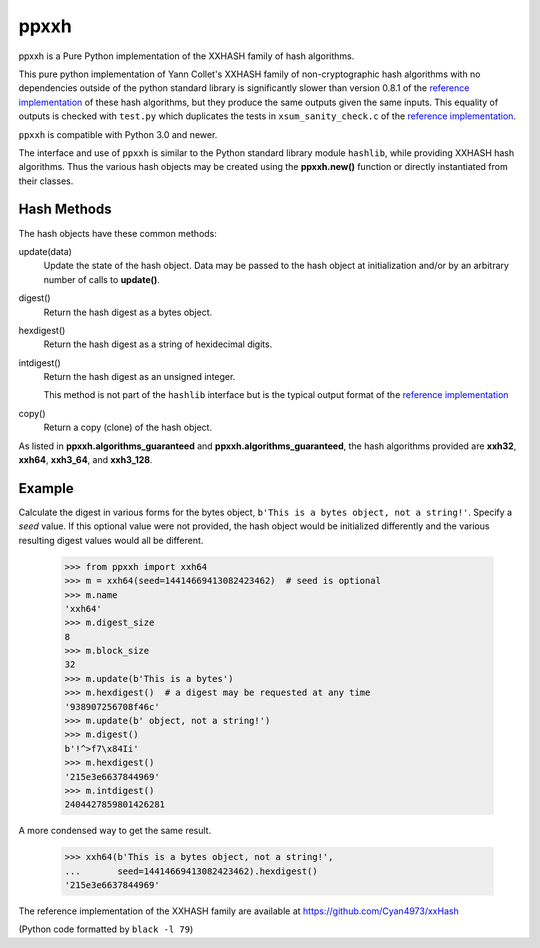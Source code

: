 ======
 ppxxh
======

ppxxh is a Pure Python implementation of the XXHASH family of hash 
algorithms.

This pure python implementation of Yann Collet's XXHASH family of
non-cryptographic hash algorithms with no dependencies outside of the
python standard library is significantly slower than version 0.8.1 of
the `reference implementation`_ of these hash algorithms, but they 
produce the same outputs given the same inputs. This equality of outputs
is checked with ``test.py`` which duplicates the tests in 
``xsum_sanity_check.c`` of the `reference implementation`_.

``ppxxh`` is compatible with Python 3.0 and newer.

The interface and use of ``ppxxh`` is similar to the Python standard
library module ``hashlib``, while providing XXHASH hash algorithms.  
Thus the various hash objects may be created using the **ppxxh.new()**
function or directly instantiated from their classes.

Hash Methods
------------
The hash objects have these common methods:

update(data)
    Update the state of the hash object. Data may be passed to the hash 
    object at initialization and/or by an arbitrary number of calls to 
    **update()**.
digest()
    Return the hash digest as a bytes object.
hexdigest()
    Return the hash digest as a string of hexidecimal digits.
intdigest()
    Return the hash digest as an unsigned integer.
    
    This method is not part of the ``hashlib`` interface but is the 
    typical output format of the `reference implementation`_
copy()
    Return a copy (clone) of the hash object.

As listed in **ppxxh.algorithms_guaranteed** and 
**ppxxh.algorithms_guaranteed**, the hash algorithms provided are
**xxh32**, **xxh64**, **xxh3_64**, and **xxh3_128**.

Example
-------
Calculate the digest in various forms for the bytes object,
``b'This is a bytes object, not a string!'``.  Specify a `seed`
value.  If this optional value were not provided, the hash object
would be initialized differently and the various resulting digest
values would all be different.

    >>> from ppxxh import xxh64
    >>> m = xxh64(seed=14414669413082423462)  # seed is optional
    >>> m.name
    'xxh64'
    >>> m.digest_size
    8
    >>> m.block_size
    32
    >>> m.update(b'This is a bytes')
    >>> m.hexdigest()  # a digest may be requested at any time
    '938907256708f46c'
    >>> m.update(b' object, not a string!')
    >>> m.digest()
    b'!^>f7\x84Ii'
    >>> m.hexdigest()
    '215e3e6637844969'
    >>> m.intdigest()
    2404427859801426281

A more condensed way to get the same result.

    >>> xxh64(b'This is a bytes object, not a string!',
    ...       seed=14414669413082423462).hexdigest()
    '215e3e6637844969'
    
    
.. _`reference implementation`:

The reference implementation of the XXHASH family are available at
https://github.com/Cyan4973/xxHash

(Python code formatted by ``black -l 79``)